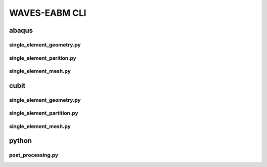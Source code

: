 .. _waves_eabm_cli:

##############
WAVES-EABM CLI
##############

.. _abaqus_journal_cli:

******
abaqus
******

.. _abaqus_single_element_geometry_cli:

single_element_geometry.py
==========================

.. argparse::
    :ref: eabm_package.abaqus.single_element_geometry.get_parser

.. _abaqus_single_element_partition_cli:

single_element_parition.py
==========================

.. argparse::
    :ref: eabm_package.abaqus.single_element_partition.get_parser

.. _abaqus_single_element_mesh_cli:

single_element_mesh.py
==========================

.. argparse::
    :ref: eabm_package.abaqus.single_element_mesh.get_parser

.. _cubit_journal_cli:

*****
cubit
*****

single_element_geometry.py
==========================

.. argparse::
    :ref: eabm_package.cubit.single_element_geometry.get_parser

single_element_partition.py
===========================

.. argparse::
    :ref: eabm_package.cubit.single_element_partition.get_parser

single_element_mesh.py
======================

.. argparse::
    :ref: eabm_package.cubit.single_element_mesh.get_parser

******
python
******

.. _eabm_post_processing_cli:

post_processing.py
==================

.. argparse::
    :ref: eabm_package.python.post_processing.get_parser

